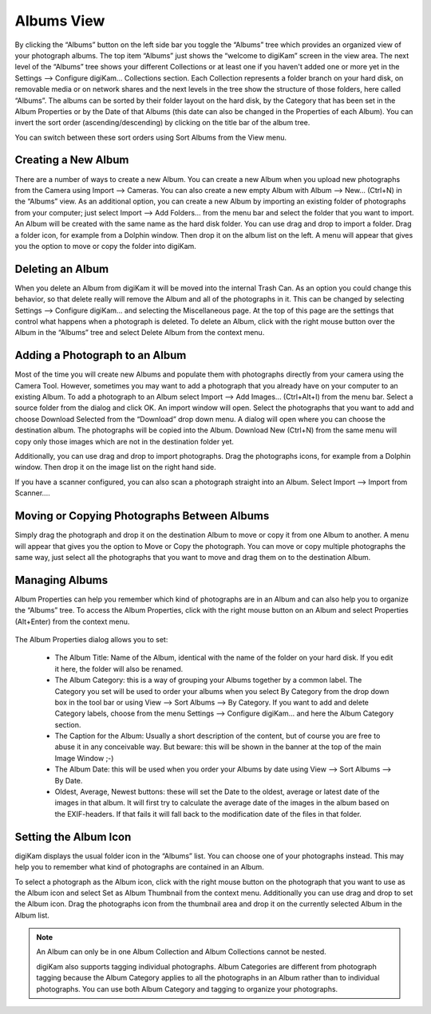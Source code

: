 .. meta::
   :description: digiKam Main Window Albums View
   :keywords: digiKam, documentation, user manual, photo management, open source, free, learn, easy

.. metadata-placeholder

   :authors: - digiKam Team (see Credits and License for details)

   :license: Creative Commons License SA 4.0

.. _albums_view:

Albums View
-----------

.. figure:: images/mainwindow_albumsview.webp

By clicking the “Albums” button on the left side bar you toggle the “Albums” tree which provides an organized view of your photograph albums. The top item “Albums” just shows the “welcome to digiKam” screen in the view area. The next level of the “Albums” tree shows your different Collections  or at least one if you haven't added one or more yet in the Settings --> Configure digiKam... Collections section. Each Collection represents a folder branch on your hard disk, on removable media or on network shares and the next levels in the tree show the structure of those folders, here called “Albums”. The albums can be sorted by their folder layout on the hard disk, by the Category that has been set in the Album Properties or by the Date of that Albums (this date can also be changed in the Properties of each Album). You can invert the sort order (ascending/descending) by clicking on the title bar of the album tree.

You can switch between these sort orders using Sort Albums from the View menu. 

Creating a New Album
~~~~~~~~~~~~~~~~~~~~

There are a number of ways to create a new Album. You can create a new Album when you upload new photographs from the Camera using Import --> Cameras. You can also create a new empty Album with Album --> New... (Ctrl+N) in the “Albums” view. As an additional option, you can create a new Album by importing an existing folder of photographs from your computer; just select Import --> Add Folders... from the menu bar and select the folder that you want to import. An Album will be created with the same name as the hard disk folder. You can use drag and drop to import a folder. Drag a folder icon, for example from a Dolphin window. Then drop it on the album list on the left. A menu will appear that gives you the option to move or copy the folder into digiKam.

Deleting an Album
~~~~~~~~~~~~~~~~~

When you delete an Album from digiKam it will be moved into the internal Trash Can. As an option you could change this behavior, so that delete really will remove the Album and all of the photographs in it. This can be changed by selecting Settings --> Configure digiKam... and selecting the Miscellaneous page. At the top of this page are the settings that control what happens when a photograph is deleted. To delete an Album, click with the right mouse button over the Album in the “Albums” tree and select Delete Album from the context menu.

Adding a Photograph to an Album
~~~~~~~~~~~~~~~~~~~~~~~~~~~~~~~

Most of the time you will create new Albums and populate them with photographs directly from your camera using the Camera Tool. However, sometimes you may want to add a photograph that you already have on your computer to an existing Album. To add a photograph to an Album select Import --> Add Images... (Ctrl+Alt+I) from the menu bar. Select a source folder from the dialog and click OK. An import window will open. Select the photographs that you want to add and choose Download Selected from the “Download” drop down menu. A dialog will open where you can choose the destination album. The photographs will be copied into the Album. Download New (Ctrl+N) from the same menu will copy only those images which are not in the destination folder yet.

Additionally, you can use drag and drop to import photographs. Drag the photographs icons, for example from a Dolphin window. Then drop it on the image list on the right hand side.

If you have a scanner configured, you can also scan a photograph straight into an Album. Select Import --> Import from Scanner....

Moving or Copying Photographs Between Albums
~~~~~~~~~~~~~~~~~~~~~~~~~~~~~~~~~~~~~~~~~~~~

Simply drag the photograph and drop it on the destination Album to move or copy it from one Album to another. A menu will appear that gives you the option to Move or Copy the photograph. You can move or copy multiple photographs the same way, just select all the photographs that you want to move and drag them on to the destination Album. 

Managing Albums
~~~~~~~~~~~~~~~

Album Properties can help you remember which kind of photographs are in an Album and can also help you to organize the “Albums” tree. To access the Album Properties, click with the right mouse button on an Album and select Properties (Alt+Enter) from the context menu.

.. figure:: images/mainwindow_albumproperties.webp

The Album Properties dialog allows you to set:

    - The Album Title: Name of the Album, identical with the name of the folder on your hard disk. If you edit it here, the folder will also be renamed.

    - The Album Category: this is a way of grouping your Albums together by a common label. The Category you set will be used to order your albums when you select By Category from the drop down box in the tool bar or using View --> Sort Albums --> By Category. If you want to add and delete Category labels, choose from the menu Settings --> Configure digiKam... and here the Album Category section.

    - The Caption for the Album: Usually a short description of the content, but of course you are free to abuse it in any conceivable way. But beware: this will be shown in the banner at the top of the main Image Window ;-)

    - The Album Date: this will be used when you order your Albums by date using View --> Sort Albums --> By Date.

    - Oldest, Average, Newest buttons: these will set the Date to the oldest, average or latest date of the images in that album. It will first try to calculate the average date of the images in the album based on the EXIF-headers. If that fails it will fall back to the modification date of the files in that folder. 

Setting the Album Icon
~~~~~~~~~~~~~~~~~~~~~~

digiKam displays the usual folder icon in the “Albums” list. You can choose one of your photographs instead. This may help you to remember what kind of photographs are contained in an Album.

To select a photograph as the Album icon, click with the right mouse button on the photograph that you want to use as the Album icon and select Set as Album Thumbnail from the context menu. Additionally you can use drag and drop to set the Album icon. Drag the photographs icon from the thumbnail area and drop it on the currently selected Album in the Album list.

.. note::

      An Album can only be in one Album Collection and Album Collections cannot be nested.

      digiKam also supports tagging individual photographs. Album Categories are different from photograph tagging because the Album Category applies to all the photographs in an Album rather than to individual photographs. You can use both Album Category and tagging to organize your photographs. 
